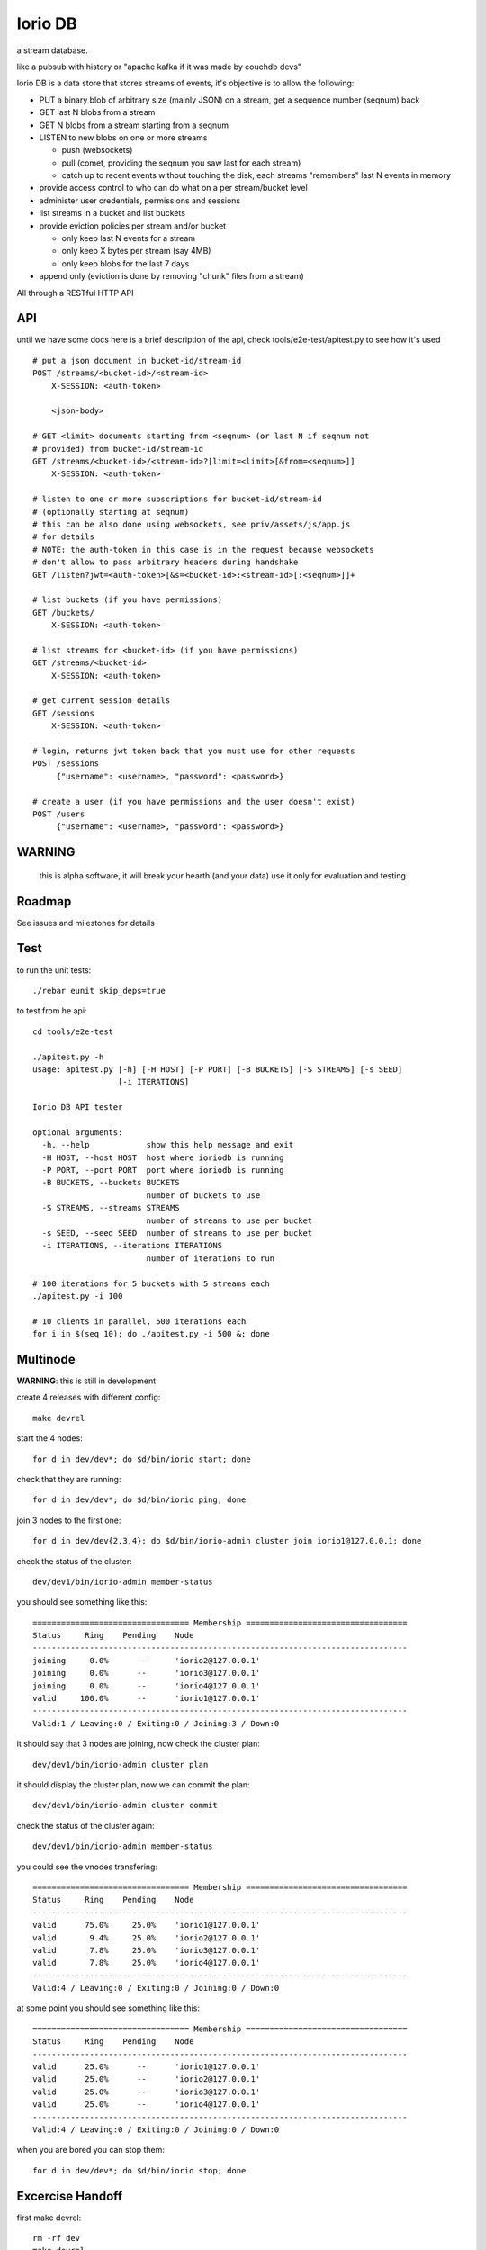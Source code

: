 Iorio DB
========

a stream database.

like a pubsub with history or "apache kafka if it was made by couchdb devs"

Iorio DB is a data store that stores streams of events, it's objective is to
allow the following:

* PUT a binary blob of arbitrary size (mainly JSON) on a stream, get a sequence number (seqnum) back
* GET last N blobs from a stream
* GET N blobs from a stream starting from a seqnum
* LISTEN to new blobs on one or more streams

  + push (websockets)
  + pull (comet, providing the seqnum you saw last for each stream)

  + catch up to recent events without touching the disk, each streams "remembers" last N events in memory

* provide access control to who can do what on a per stream/bucket level
* administer user credentials, permissions and sessions
* list streams in a bucket and list buckets
* provide eviction policies per stream and/or bucket

  + only keep last N events for a stream
  + only keep X bytes per stream (say 4MB)
  + only keep blobs for the last 7 days

* append only (eviction is done by removing "chunk" files from a stream)

All through a RESTful HTTP API

API
---

until we have some docs here is a brief description of the api, check
tools/e2e-test/apitest.py to see how it's used

::

    # put a json document in bucket-id/stream-id
    POST /streams/<bucket-id>/<stream-id>
        X-SESSION: <auth-token>

        <json-body>

    # GET <limit> documents starting from <seqnum> (or last N if seqnum not
    # provided) from bucket-id/stream-id
    GET /streams/<bucket-id>/<stream-id>?[limit=<limit>[&from=<seqnum>]]
        X-SESSION: <auth-token>

    # listen to one or more subscriptions for bucket-id/stream-id
    # (optionally starting at seqnum)
    # this can be also done using websockets, see priv/assets/js/app.js
    # for details
    # NOTE: the auth-token in this case is in the request because websockets
    # don't allow to pass arbitrary headers during handshake
    GET /listen?jwt=<auth-token>[&s=<bucket-id>:<stream-id>[:<seqnum>]]+

    # list buckets (if you have permissions)
    GET /buckets/
        X-SESSION: <auth-token>

    # list streams for <bucket-id> (if you have permissions)
    GET /streams/<bucket-id>
        X-SESSION: <auth-token>

    # get current session details
    GET /sessions
        X-SESSION: <auth-token>

    # login, returns jwt token back that you must use for other requests
    POST /sessions
         {"username": <username>, "password": <password>}

    # create a user (if you have permissions and the user doesn't exist)
    POST /users
         {"username": <username>, "password": <password>}

WARNING
-------

    this is alpha software, it will break your hearth (and your data)
    use it only for evaluation and testing

Roadmap
-------

See issues and milestones for details

Test
----

to run the unit tests::

    ./rebar eunit skip_deps=true

to test from he api::

    cd tools/e2e-test

    ./apitest.py -h
    usage: apitest.py [-h] [-H HOST] [-P PORT] [-B BUCKETS] [-S STREAMS] [-s SEED]
                      [-i ITERATIONS]

    Iorio DB API tester

    optional arguments:
      -h, --help            show this help message and exit
      -H HOST, --host HOST  host where ioriodb is running
      -P PORT, --port PORT  port where ioriodb is running
      -B BUCKETS, --buckets BUCKETS
                            number of buckets to use
      -S STREAMS, --streams STREAMS
                            number of streams to use per bucket
      -s SEED, --seed SEED  number of streams to use per bucket
      -i ITERATIONS, --iterations ITERATIONS
                            number of iterations to run

    # 100 iterations for 5 buckets with 5 streams each
    ./apitest.py -i 100

    # 10 clients in parallel, 500 iterations each
    for i in $(seq 10); do ./apitest.py -i 500 &; done

Multinode
---------

**WARNING**: this is still in development

create 4 releases with different config::

    make devrel

start the 4 nodes::

    for d in dev/dev*; do $d/bin/iorio start; done

check that they are running::

    for d in dev/dev*; do $d/bin/iorio ping; done

join 3 nodes to the first one::

    for d in dev/dev{2,3,4}; do $d/bin/iorio-admin cluster join iorio1@127.0.0.1; done

check the status of the cluster::

    dev/dev1/bin/iorio-admin member-status

you should see something like this::

    ================================= Membership ==================================
    Status     Ring    Pending    Node
    -------------------------------------------------------------------------------
    joining     0.0%      --      'iorio2@127.0.0.1'
    joining     0.0%      --      'iorio3@127.0.0.1'
    joining     0.0%      --      'iorio4@127.0.0.1'
    valid     100.0%      --      'iorio1@127.0.0.1'
    -------------------------------------------------------------------------------
    Valid:1 / Leaving:0 / Exiting:0 / Joining:3 / Down:0

it should say that 3 nodes are joining, now check the cluster plan::

    dev/dev1/bin/iorio-admin cluster plan

it should display the cluster plan, now we can commit the plan::

    dev/dev1/bin/iorio-admin cluster commit

check the status of the cluster again::

    dev/dev1/bin/iorio-admin member-status

you could see the vnodes transfering::

    ================================= Membership ==================================
    Status     Ring    Pending    Node
    -------------------------------------------------------------------------------
    valid      75.0%     25.0%    'iorio1@127.0.0.1'
    valid       9.4%     25.0%    'iorio2@127.0.0.1'
    valid       7.8%     25.0%    'iorio3@127.0.0.1'
    valid       7.8%     25.0%    'iorio4@127.0.0.1'
    -------------------------------------------------------------------------------
    Valid:4 / Leaving:0 / Exiting:0 / Joining:0 / Down:0

at some point you should see something like this::

    ================================= Membership ==================================
    Status     Ring    Pending    Node
    -------------------------------------------------------------------------------
    valid      25.0%      --      'iorio1@127.0.0.1'
    valid      25.0%      --      'iorio2@127.0.0.1'
    valid      25.0%      --      'iorio3@127.0.0.1'
    valid      25.0%      --      'iorio4@127.0.0.1'
    -------------------------------------------------------------------------------
    Valid:4 / Leaving:0 / Exiting:0 / Joining:0 / Down:0

when you are bored you can stop them::

    for d in dev/dev*; do $d/bin/iorio stop; done

Excercise Handoff
-----------------

first make devrel::

    rm -rf dev
    make devrel

then start one node::

    ./dev/dev1/bin/iorio console

then send it some events so it has some buckets with data::

    tools/e2e-test/apitest.py -P 8098 -B 20 -i 50

now start a second node::

    ./dev/dev2/bin/iorio console

join it to the first one::

    ./dev/dev2/bin/iorio-admin cluster join iorio1@127.0.0.1
    ./dev/dev2/bin/iorio-admin cluster plan
    ./dev/dev2/bin/iorio-admin cluster commit

you should see in the console (if logs set to info/debug) that the data is moving.

you can also watch on the member status how the data moves::

    dev/dev1/bin/iorio-admin member-status

as it moves you should see something like this::

    ================================= Membership ==================================
    Status     Ring    Pending    Node
    -------------------------------------------------------------------------------
    valid      64.1%     50.0%    'iorio1@127.0.0.1'
    valid      35.9%     50.0%    'iorio2@127.0.0.1'
    -------------------------------------------------------------------------------
    Valid:2 / Leaving:0 / Exiting:0 / Joining:0 / Down:0

and at the end::

    ================================= Membership ==================================
    Status     Ring    Pending    Node
    -------------------------------------------------------------------------------
    valid      50.0%      --      'iorio1@127.0.0.1'
    valid      50.0%      --      'iorio2@127.0.0.1'
    -------------------------------------------------------------------------------
    Valid:2 / Leaving:0 / Exiting:0 / Joining:0 / Down:0

you can keep adding nodes until you are happy

shortcut for the lazy, in one terminal::

    rm -rf dev && make devrel && ./dev/dev1/bin/iorio console

in another one::

    tools/e2e-test/apitest.py -P 8098 -B 20 -i 50 && ./dev/dev2/bin/iorio console

in another one::

    ./dev/dev2/bin/iorio-admin cluster join iorio1@127.0.0.1; \
    ./dev/dev2/bin/iorio-admin cluster plan; \
    ./dev/dev2/bin/iorio-admin cluster commit


License
-------

`MPL 2 <https://www.mozilla.org/MPL/2.0/>`_
